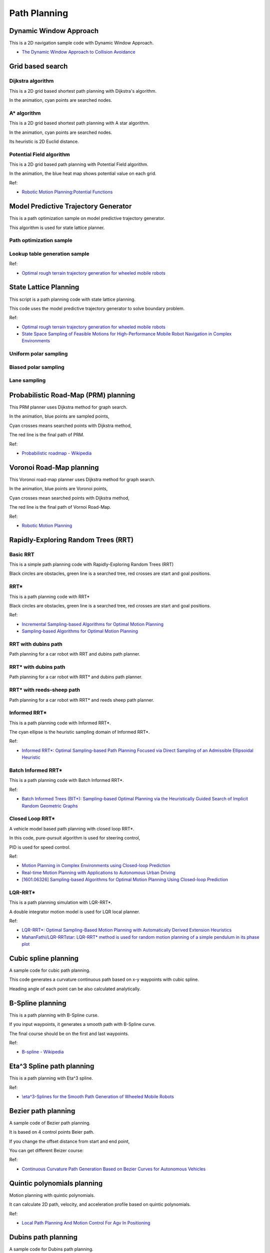 .. _path_planning:

Path Planning
=============

Dynamic Window Approach
-----------------------

This is a 2D navigation sample code with Dynamic Window Approach.

-  `The Dynamic Window Approach to Collision
   Avoidance <https://www.ri.cmu.edu/pub_files/pub1/fox_dieter_1997_1/fox_dieter_1997_1.pdf>`__

|DWA|

Grid based search
-----------------

Dijkstra algorithm
~~~~~~~~~~~~~~~~~~

This is a 2D grid based shortest path planning with Dijkstra's
algorithm.

|Dijkstra|

In the animation, cyan points are searched nodes.

.. _a*-algorithm:

A\* algorithm
~~~~~~~~~~~~~

This is a 2D grid based shortest path planning with A star algorithm.

|astar|

In the animation, cyan points are searched nodes.

Its heuristic is 2D Euclid distance.

Potential Field algorithm
~~~~~~~~~~~~~~~~~~~~~~~~~

This is a 2D grid based path planning with Potential Field algorithm.

|PotentialField|

In the animation, the blue heat map shows potential value on each grid.

Ref:

-  `Robotic Motion Planning:Potential
   Functions <https://www.cs.cmu.edu/~motionplanning/lecture/Chap4-Potential-Field_howie.pdf>`__

Model Predictive Trajectory Generator
-------------------------------------

This is a path optimization sample on model predictive trajectory
generator.

This algorithm is used for state lattice planner.

Path optimization sample
~~~~~~~~~~~~~~~~~~~~~~~~

|4|

Lookup table generation sample
~~~~~~~~~~~~~~~~~~~~~~~~~~~~~~

|5|

Ref:

-  `Optimal rough terrain trajectory generation for wheeled mobile
   robots <http://journals.sagepub.com/doi/pdf/10.1177/0278364906075328>`__

State Lattice Planning
----------------------

This script is a path planning code with state lattice planning.

This code uses the model predictive trajectory generator to solve
boundary problem.

Ref:

-  `Optimal rough terrain trajectory generation for wheeled mobile
   robots <http://journals.sagepub.com/doi/pdf/10.1177/0278364906075328>`__

-  `State Space Sampling of Feasible Motions for High-Performance Mobile
   Robot Navigation in Complex
   Environments <http://www.frc.ri.cmu.edu/~alonzo/pubs/papers/JFR_08_SS_Sampling.pdf>`__

Uniform polar sampling
~~~~~~~~~~~~~~~~~~~~~~

|6|

Biased polar sampling
~~~~~~~~~~~~~~~~~~~~~

|7|

Lane sampling
~~~~~~~~~~~~~

|8|

.. _probabilistic-road-map-(prm)-planning:

Probabilistic Road-Map (PRM) planning
-------------------------------------

|PRM|

This PRM planner uses Dijkstra method for graph search.

In the animation, blue points are sampled points,

Cyan crosses means searched points with Dijkstra method,

The red line is the final path of PRM.

Ref:

-  `Probabilistic roadmap -
   Wikipedia <https://en.wikipedia.org/wiki/Probabilistic_roadmap>`__

　　

Voronoi Road-Map planning
-------------------------

|VRM|

This Voronoi road-map planner uses Dijkstra method for graph search.

In the animation, blue points are Voronoi points,

Cyan crosses mean searched points with Dijkstra method,

The red line is the final path of Vornoi Road-Map.

Ref:

-  `Robotic Motion
   Planning <https://www.cs.cmu.edu/~motionplanning/lecture/Chap5-RoadMap-Methods_howie.pdf>`__

.. _rapidly-exploring-random-trees-(rrt):

Rapidly-Exploring Random Trees (RRT)
------------------------------------

Basic RRT
~~~~~~~~~

|9|

This is a simple path planning code with Rapidly-Exploring Random Trees
(RRT)

Black circles are obstacles, green line is a searched tree, red crosses
are start and goal positions.

.. _rrt*:

RRT\*
~~~~~

|10|

This is a path planning code with RRT\*

Black circles are obstacles, green line is a searched tree, red crosses
are start and goal positions.

Ref:

-  `Incremental Sampling-based Algorithms for Optimal Motion
   Planning <https://arxiv.org/abs/1005.0416>`__

-  `Sampling-based Algorithms for Optimal Motion
   Planning <http://citeseerx.ist.psu.edu/viewdoc/download?doi=10.1.1.419.5503&rep=rep1&type=pdf>`__

RRT with dubins path
~~~~~~~~~~~~~~~~~~~~

|PythonRobotics|

Path planning for a car robot with RRT and dubins path planner.

.. _rrt*-with-dubins-path:

RRT\* with dubins path
~~~~~~~~~~~~~~~~~~~~~~

|AtsushiSakai/PythonRobotics|

Path planning for a car robot with RRT\* and dubins path planner.

.. _rrt*-with-reeds-sheep-path:

RRT\* with reeds-sheep path
~~~~~~~~~~~~~~~~~~~~~~~~~~~

|11|

Path planning for a car robot with RRT\* and reeds sheep path planner.

.. _informed-rrt*:

Informed RRT\*
~~~~~~~~~~~~~~

|irrt|

This is a path planning code with Informed RRT*.

The cyan ellipse is the heuristic sampling domain of Informed RRT*.

Ref:

-  `Informed RRT\*: Optimal Sampling-based Path Planning Focused via
   Direct Sampling of an Admissible Ellipsoidal
   Heuristic <https://arxiv.org/pdf/1404.2334.pdf>`__

.. _batch-informed-rrt*:

Batch Informed RRT\*
~~~~~~~~~~~~~~~~~~~~

|irrt2|

This is a path planning code with Batch Informed RRT*.

Ref:

-  `Batch Informed Trees (BIT*): Sampling-based Optimal Planning via the
   Heuristically Guided Search of Implicit Random Geometric
   Graphs <https://arxiv.org/abs/1405.5848>`__

.. _closed-loop-rrt*:

Closed Loop RRT\*
~~~~~~~~~~~~~~~~~

A vehicle model based path planning with closed loop RRT*.

|CLRRT|

In this code, pure-pursuit algorithm is used for steering control,

PID is used for speed control.

Ref:

-  `Motion Planning in Complex Environments using Closed-loop
   Prediction <http://acl.mit.edu/papers/KuwataGNC08.pdf>`__

-  `Real-time Motion Planning with Applications to Autonomous Urban
   Driving <http://acl.mit.edu/papers/KuwataTCST09.pdf>`__

-  `[1601.06326] Sampling-based Algorithms for Optimal Motion Planning
   Using Closed-loop Prediction <https://arxiv.org/abs/1601.06326>`__

.. _lqr-rrt*:

LQR-RRT\*
~~~~~~~~~

This is a path planning simulation with LQR-RRT*.

A double integrator motion model is used for LQR local planner.

|LQRRRT|

Ref:

-  `LQR-RRT\*: Optimal Sampling-Based Motion Planning with Automatically
   Derived Extension
   Heuristics <http://lis.csail.mit.edu/pubs/perez-icra12.pdf>`__

-  `MahanFathi/LQR-RRTstar: LQR-RRT\* method is used for random motion
   planning of a simple pendulum in its phase
   plot <https://github.com/MahanFathi/LQR-RRTstar>`__

Cubic spline planning
---------------------

A sample code for cubic path planning.

This code generates a curvature continuous path based on x-y waypoints
with cubic spline.

Heading angle of each point can be also calculated analytically.

|12|
|13|
|14|

B-Spline planning
-----------------

|B-Spline|

This is a path planning with B-Spline curse.

If you input waypoints, it generates a smooth path with B-Spline curve.

The final course should be on the first and last waypoints.

Ref:

-  `B-spline - Wikipedia <https://en.wikipedia.org/wiki/B-spline>`__

.. _eta^3-spline-path-planning:

Eta^3 Spline path planning
--------------------------

|eta3|

This is a path planning with Eta^3 spline.

Ref:

-  `\\eta^3-Splines for the Smooth Path Generation of Wheeled Mobile
   Robots <https://ieeexplore.ieee.org/document/4339545/>`__

Bezier path planning
--------------------

A sample code of Bezier path planning.

It is based on 4 control points Beier path.

|Bezier1|

If you change the offset distance from start and end point,

You can get different Beizer course:

|Bezier2|

Ref:

-  `Continuous Curvature Path Generation Based on Bezier Curves for
   Autonomous
   Vehicles <http://citeseerx.ist.psu.edu/viewdoc/download?doi=10.1.1.294.6438&rep=rep1&type=pdf>`__

Quintic polynomials planning
----------------------------

Motion planning with quintic polynomials.

|2|

It can calculate 2D path, velocity, and acceleration profile based on
quintic polynomials.

Ref:

-  `Local Path Planning And Motion Control For Agv In
   Positioning <http://ieeexplore.ieee.org/document/637936/>`__

Dubins path planning
--------------------

A sample code for Dubins path planning.

|dubins|

Ref:

-  `Dubins path -
   Wikipedia <https://en.wikipedia.org/wiki/Dubins_path>`__

Reeds Shepp planning
--------------------

A sample code with Reeds Shepp path planning.

|RSPlanning|

Ref:

-  `15.3.2 Reeds-Shepp
   Curves <http://planning.cs.uiuc.edu/node822.html>`__

-  `optimal paths for a car that goes both forwards and
   backwards <https://pdfs.semanticscholar.org/932e/c495b1d0018fd59dee12a0bf74434fac7af4.pdf>`__

-  `ghliu/pyReedsShepp: Implementation of Reeds Shepp
   curve. <https://github.com/ghliu/pyReedsShepp>`__

LQR based path planning
-----------------------

A sample code using LQR based path planning for double integrator model.

|RSPlanning2|

Optimal Trajectory in a Frenet Frame
------------------------------------

|15|

This is optimal trajectory generation in a Frenet Frame.

The cyan line is the target course and black crosses are obstacles.

The red line is predicted path.

Ref:

-  `Optimal Trajectory Generation for Dynamic Street Scenarios in a
   Frenet
   Frame <https://www.researchgate.net/profile/Moritz_Werling/publication/224156269_Optimal_Trajectory_Generation_for_Dynamic_Street_Scenarios_in_a_Frenet_Frame/links/54f749df0cf210398e9277af.pdf>`__

-  `Optimal trajectory generation for dynamic street scenarios in a
   Frenet Frame <https://www.youtube.com/watch?v=Cj6tAQe7UCY>`__

.. |DWA| image:: https://github.com/AtsushiSakai/PythonRobotics/raw/master/PathPlanning/DynamicWindowApproach/animation.gif
.. |Dijkstra| image:: https://github.com/AtsushiSakai/PythonRobotics/raw/master/PathPlanning/Dijkstra/animation.gif
.. |astar| image:: https://github.com/AtsushiSakai/PythonRobotics/raw/master/PathPlanning/AStar/animation.gif
.. |PotentialField| image:: https://github.com/AtsushiSakai/PythonRobotics/raw/master/PathPlanning/PotentialFieldPlanning/animation.gif
.. |4| image:: https://github.com/AtsushiSakai/PythonRobotics/raw/master/PathPlanning/ModelPredictiveTrajectoryGenerator/kn05animation.gif
.. |5| image:: https://github.com/AtsushiSakai/PythonRobotics/raw/master/PathPlanning/ModelPredictiveTrajectoryGenerator/lookuptable.png?raw=True
.. |6| image:: https://github.com/AtsushiSakai/PythonRobotics/raw/master/PathPlanning/StateLatticePlanner/UniformPolarSampling.gif
.. |7| image:: https://github.com/AtsushiSakai/PythonRobotics/raw/master/PathPlanning/StateLatticePlanner/BiasedPolarSampling.gif
.. |8| image:: https://github.com/AtsushiSakai/PythonRobotics/raw/master/PathPlanning/StateLatticePlanner/LaneSampling.gif
.. |PRM| image:: https://github.com/AtsushiSakai/PythonRobotics/raw/master/PathPlanning/ProbabilisticRoadMap/animation.gif
.. |VRM| image:: https://github.com/AtsushiSakai/PythonRobotics/raw/master/PathPlanning/VoronoiRoadMap/animation.gif
.. |9| image:: https://github.com/AtsushiSakai/PythonRobotics/raw/master/PathPlanning/RRT/animation.gif
.. |10| image:: https://github.com/AtsushiSakai/PythonRobotics/raw/master/PathPlanning/RRTstar/animation.gif
.. |PythonRobotics| image:: https://github.com/AtsushiSakai/PythonRobotics/raw/master/PathPlanning/RRTDubins/animation.gif
.. |AtsushiSakai/PythonRobotics| image:: https://github.com/AtsushiSakai/PythonRobotics/raw/master/PathPlanning/RRTStarDubins/animation.gif
.. |11| image:: https://github.com/AtsushiSakai/PythonRobotics/raw/master/PathPlanning/RRTStarReedsShepp/animation.gif
.. |irrt| image:: https://github.com/AtsushiSakai/PythonRobotics/raw/master/PathPlanning/InformedRRTStar/animation.gif
.. |irrt2| image:: https://github.com/AtsushiSakai/PythonRobotics/raw/master/PathPlanning/BatchInformedRRTStar/animation.gif
.. |CLRRT| image:: https://github.com/AtsushiSakai/PythonRobotics/raw/master/PathPlanning/ClosedLoopRRTStar/animation.gif
.. |LQRRRT| image:: https://github.com/AtsushiSakai/PythonRobotics/raw/master/PathPlanning/LQRRRTStar/animation.gif
.. |12| image:: https://github.com/AtsushiSakai/PythonRobotics/raw/master/PathPlanning/CubicSpline/Figure_1.png?raw=True
.. |13| image:: https://github.com/AtsushiSakai/PythonRobotics/raw/master/PathPlanning/CubicSpline/Figure_2.png?raw=True
.. |14| image:: https://github.com/AtsushiSakai/PythonRobotics/raw/master/PathPlanning/CubicSpline/Figure_3.png?raw=True
.. |B-Spline| image:: https://github.com/AtsushiSakai/PythonRobotics/raw/master/PathPlanning/BSplinePath/Figure_1.png?raw=True
.. |eta3| image:: https://github.com/AtsushiSakai/PythonRobotics/raw/master/PathPlanning/Eta3SplinePath/animation.gif?raw=True
.. |Bezier1| image:: https://github.com/AtsushiSakai/PythonRobotics/raw/master/PathPlanning/BezierPath/Figure_1.png?raw=True
.. |Bezier2| image:: https://github.com/AtsushiSakai/PythonRobotics/raw/master/PathPlanning/BezierPath/Figure_2.png?raw=True
.. |2| image:: https://github.com/AtsushiSakai/PythonRobotics/raw/master/PathPlanning/QuinticPolynomialsPlanner/animation.gif
.. |dubins| image:: https://github.com/AtsushiSakai/PythonRobotics/raw/master/PathPlanning/DubinsPath/animation.gif?raw=True
.. |RSPlanning| image:: https://github.com/AtsushiSakai/PythonRobotics/raw/master/PathPlanning/ReedsSheppPath/animation.gif?raw=true
.. |RSPlanning2| image:: https://github.com/AtsushiSakai/PythonRobotics/raw/master/PathPlanning/LQRPlanner/animation.gif?raw=true
.. |15| image:: https://github.com/AtsushiSakai/PythonRobotics/raw/master/PathPlanning/FrenetOptimalTrajectory/animation.gif
